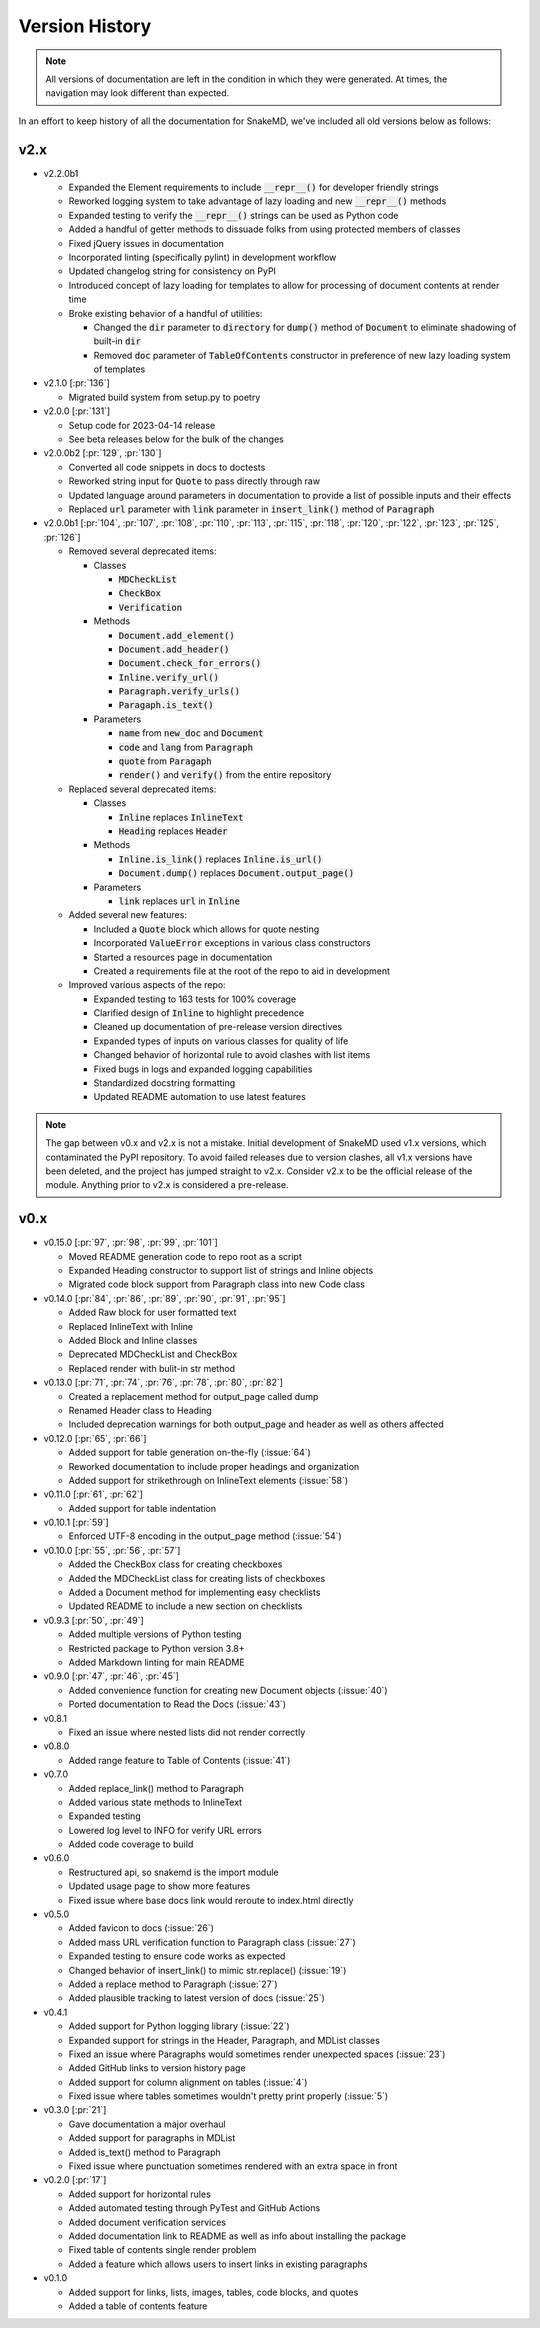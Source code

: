 Version History
===============

.. note::
    All versions of documentation are left in the condition
    in which they were generated. At times, the navigation may
    look different than expected.

In an effort to keep history of all the documentation
for SnakeMD, we've included all old versions below
as follows:

v2.x
----

* v2.2.0b1

  * Expanded the Element requirements to include :code:`__repr__()` for developer friendly strings
  * Reworked logging system to take advantage of lazy loading and new :code:`__repr__()` methods
  * Expanded testing to verify the :code:`__repr__()` strings can be used as Python code
  * Added a handful of getter methods to dissuade folks from using protected members of classes
  * Fixed jQuery issues in documentation
  * Incorporated linting (specifically pylint) in development workflow
  * Updated changelog string for consistency on PyPI
  * Introduced concept of lazy loading for templates to allow for processing of document contents at render time
  * Broke existing behavior of a handful of utilities: 
  
    * Changed the :code:`dir` parameter to :code:`directory` for :code:`dump()` method of :code:`Document` to eliminate shadowing of built-in :code:`dir` 
    * Removed :code:`doc` parameter of :code:`TableOfContents` constructor in preference of new lazy loading system of templates

* v2.1.0 [:pr:`136`]

  * Migrated build system from setup.py to poetry

* v2.0.0 [:pr:`131`]

  * Setup code for 2023-04-14 release
  * See beta releases below for the bulk of the changes

* v2.0.0b2 [:pr:`129`, :pr:`130`]

  * Converted all code snippets in docs to doctests
  * Reworked string input for :code:`Quote` to pass directly through raw
  * Updated language around parameters in documentation to provide a list of possible inputs and their effects
  * Replaced :code:`url` parameter with :code:`link` parameter in :code:`insert_link()` method of :code:`Paragraph`

* v2.0.0b1 [:pr:`104`, :pr:`107`, :pr:`108`, :pr:`110`, :pr:`113`, :pr:`115`, :pr:`118`, :pr:`120`, :pr:`122`, :pr:`123`, :pr:`125`, :pr:`126`]

  * Removed several deprecated items:

    * Classes

      * :code:`MDCheckList`
      * :code:`CheckBox`
      * :code:`Verification`

    * Methods

      * :code:`Document.add_element()`
      * :code:`Document.add_header()`
      * :code:`Document.check_for_errors()`
      * :code:`Inline.verify_url()`
      * :code:`Paragraph.verify_urls()`
      * :code:`Paragaph.is_text()`

    * Parameters

      * :code:`name` from :code:`new_doc` and :code:`Document`
      * :code:`code` and :code:`lang` from :code:`Paragraph`
      * :code:`quote` from :code:`Paragaph`
      * :code:`render()` and :code:`verify()` from the entire repository

  * Replaced several deprecated items:

    * Classes

      * :code:`Inline` replaces :code:`InlineText`
      * :code:`Heading` replaces :code:`Header`

    * Methods

      * :code:`Inline.is_link()` replaces :code:`Inline.is_url()`
      * :code:`Document.dump()` replaces :code:`Document.output_page()`

    * Parameters

      * :code:`link` replaces :code:`url` in :code:`Inline`

  * Added several new features:

    * Included a :code:`Quote` block which allows for quote nesting
    * Incorporated :code:`ValueError` exceptions in various class constructors
    * Started a resources page in documentation
    * Created a requirements file at the root of the repo to aid in development

  * Improved various aspects of the repo:

    * Expanded testing to 163 tests for 100% coverage
    * Clarified design of :code:`Inline` to highlight precedence
    * Cleaned up documentation of pre-release version directives
    * Expanded types of inputs on various classes for quality of life
    * Changed behavior of horizontal rule to avoid clashes with list items
    * Fixed bugs in logs and expanded logging capabilities
    * Standardized docstring formatting
    * Updated README automation to use latest features

.. note::

    The gap between v0.x and v2.x is not a mistake. Initial
    development of SnakeMD used v1.x versions, which contaminated
    the PyPI repository. To avoid failed releases due to
    version clashes, all v1.x versions have been deleted,
    and the project has jumped straight to v2.x. Consider
    v2.x to be the official release of the module. Anything
    prior to v2.x is considered a pre-release.

v0.x
----

* v0.15.0 [:pr:`97`, :pr:`98`, :pr:`99`, :pr:`101`]

  * Moved README generation code to repo root as a script
  * Expanded Heading constructor to support list of strings and Inline objects
  * Migrated code block support from Paragraph class into new Code class

* v0.14.0 [:pr:`84`, :pr:`86`, :pr:`89`, :pr:`90`, :pr:`91`, :pr:`95`]

  * Added Raw block for user formatted text
  * Replaced InlineText with Inline
  * Added Block and Inline classes
  * Deprecated MDCheckList and CheckBox
  * Replaced render with bulit-in str method

* v0.13.0 [:pr:`71`, :pr:`74`, :pr:`76`, :pr:`78`, :pr:`80`, :pr:`82`]

  * Created a replacement method for output_page called dump
  * Renamed Header class to Heading
  * Included deprecation warnings for both output_page and header as well as others affected

* v0.12.0 [:pr:`65`, :pr:`66`]

  * Added support for table generation on-the-fly (:issue:`64`)
  * Reworked documentation to include proper headings and organization
  * Added support for strikethrough on InlineText elements (:issue:`58`)

* v0.11.0 [:pr:`61`, :pr:`62`]

  * Added support for table indentation

* v0.10.1 [:pr:`59`]

  * Enforced UTF-8 encoding in the output_page method (:issue:`54`)

* v0.10.0 [:pr:`55`, :pr:`56`, :pr:`57`]

  * Added the CheckBox class for creating checkboxes
  * Added the MDCheckList class for creating lists of checkboxes
  * Added a Document method for implementing easy checklists
  * Updated README to include a new section on checklists

* v0.9.3 [:pr:`50`, :pr:`49`]

  * Added multiple versions of Python testing
  * Restricted package to Python version 3.8+
  * Added Markdown linting for main README

* v0.9.0 [:pr:`47`, :pr:`46`, :pr:`45`]

  * Added convenience function for creating new Document objects (:issue:`40`)
  * Ported documentation to Read the Docs (:issue:`43`)

* v0.8.1

  * Fixed an issue where nested lists did not render correctly

* v0.8.0

  * Added range feature to Table of Contents (:issue:`41`)

* v0.7.0

  * Added replace_link() method to Paragraph
  * Added various state methods to InlineText
  * Expanded testing
  * Lowered log level to INFO for verify URL errors
  * Added code coverage to build

* v0.6.0

  * Restructured api, so snakemd is the import module
  * Updated usage page to show more features
  * Fixed issue where base docs link would reroute to index.html directly

* v0.5.0

  * Added favicon to docs (:issue:`26`)
  * Added mass URL verification function to Paragraph class (:issue:`27`)
  * Expanded testing to ensure code works as expected
  * Changed behavior of insert_link() to mimic str.replace() (:issue:`19`)
  * Added a replace method to Paragraph (:issue:`27`)
  * Added plausible tracking to latest version of docs (:issue:`25`)

* v0.4.1

  * Added support for Python logging library (:issue:`22`)
  * Expanded support for strings in the Header, Paragraph, and MDList classes
  * Fixed an issue where Paragraphs would sometimes render unexpected spaces (:issue:`23`)
  * Added GitHub links to version history page
  * Added support for column alignment on tables (:issue:`4`)
  * Fixed issue where tables sometimes wouldn't pretty print properly (:issue:`5`)

* v0.3.0 [:pr:`21`]

  * Gave documentation a major overhaul
  * Added support for paragraphs in MDList
  * Added is_text() method to Paragraph
  * Fixed issue where punctuation sometimes rendered with an extra space in front

* v0.2.0 [:pr:`17`]

  * Added support for horizontal rules
  * Added automated testing through PyTest and GitHub Actions
  * Added document verification services
  * Added documentation link to README as well as info about installing the package
  * Fixed table of contents single render problem
  * Added a feature which allows users to insert links in existing paragraphs

* v0.1.0

  * Added support for links, lists, images, tables, code blocks, and quotes
  * Added a table of contents feature
